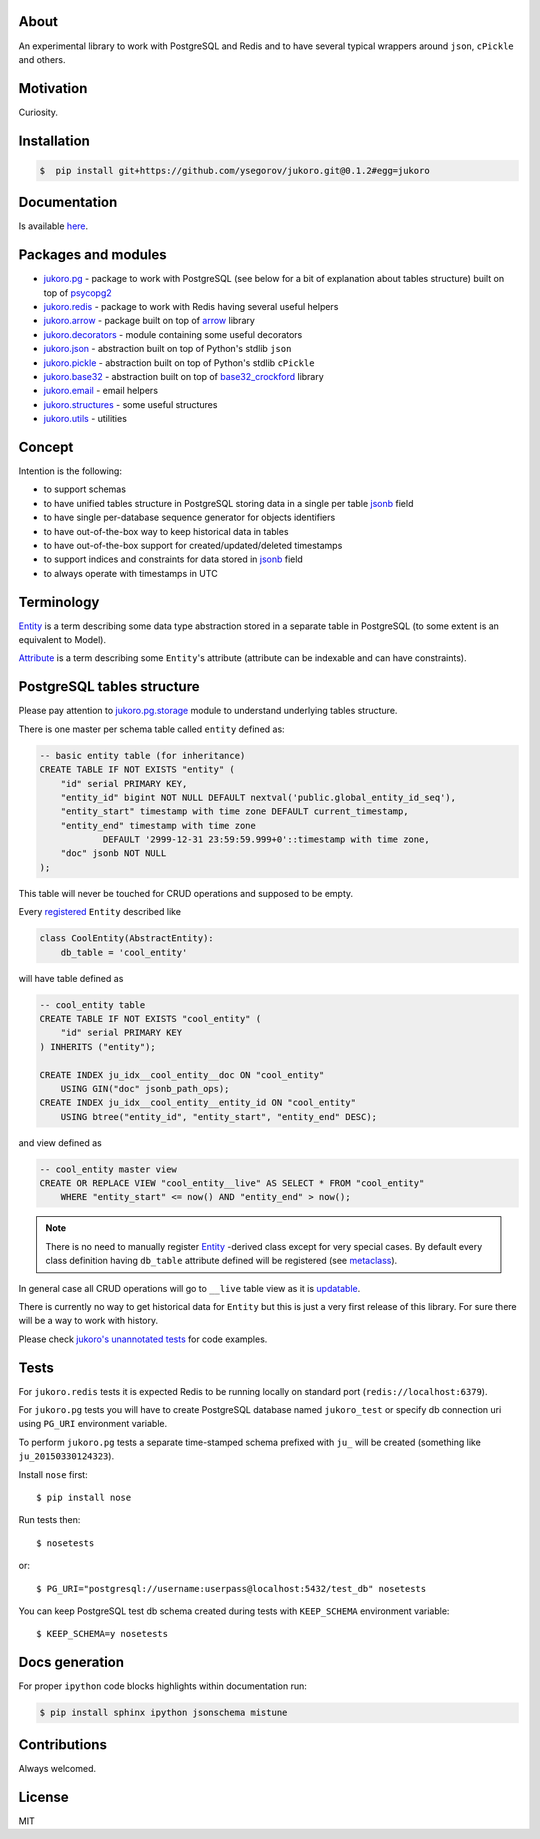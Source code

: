 
About
=====

An experimental library to work with PostgreSQL and Redis and to have several
typical wrappers around ``json``, ``cPickle`` and others.


Motivation
==========

Curiosity.


Installation
============

.. code-block:: bash

    $  pip install git+https://github.com/ysegorov/jukoro.git@0.1.2#egg=jukoro


Documentation
=============

Is available `here <https://ysegorov.github.io/jukoro>`_.


Packages and modules
====================

- `jukoro.pg <http://ysegorov.github.io/jukoro/jukoro.pg.html>`_ -
  package to work with PostgreSQL (see below for a bit of
  explanation about tables structure) built on top of `psycopg2
  <http://initd.org/psycopg/docs/>`_
- `jukoro.redis <http://ysegorov.github.io/jukoro/jukoro.redis.html>`_ -
  package to work with Redis having several useful helpers
- `jukoro.arrow <http://ysegorov.github.io/jukoro/jukoro.arrow.html>`_ -
  package built on top of `arrow <http://crsmithdev.com/arrow/>`_ library
- `jukoro.decorators
  <http://ysegorov.github.io/jukoro/jukoro.html#module-jukoro.decorators>`_
  - module containing some useful decorators
- `jukoro.json
  <http://ysegorov.github.io/jukoro/jukoro.html#module-jukoro.json>`_
  - abstraction built on top of Python's stdlib ``json``
- `jukoro.pickle
  <http://ysegorov.github.io/jukoro/jukoro.html#module-jukoro.pickle>`_
  - abstraction built on top of Python's stdlib ``cPickle``
- `jukoro.base32
  <http://ysegorov.github.io/jukoro/jukoro.html#module-jukoro.base32>`_
  - abstraction built on top of `base32_crockford
  <https://github.com/jbittel/base32-crockford>`_ library
- `jukoro.email
  <http://ysegorov.github.io/jukoro/jukoro.html#module-jukoro.email>`_
  - email helpers
- `jukoro.structures
  <http://ysegorov.github.io/jukoro/jukoro.html#module-jukoro.structures>`_
  - some useful structures
- `jukoro.utils
  <http://ysegorov.github.io/jukoro/jukoro.html#module-jukoro.utils>`_
  - utilities


Concept
=======

Intention is the following:

- to support schemas
- to have unified tables structure in PostgreSQL storing data in a single per
  table jsonb_ field
- to have single per-database sequence generator for objects identifiers
- to have out-of-the-box way to keep historical data in tables
- to have out-of-the-box support for created/updated/deleted timestamps
- to support indices and constraints for data stored in jsonb_ field
- to always operate with timestamps in UTC

.. _jsonb: http://www.postgresql.org/docs/9.4/static/datatype-json.html


Terminology
===========

`Entity
<http://ysegorov.github.io/jukoro/jukoro.pg.html#jukoro.pg.entity.AbstractEntity>`_
is a term describing some data type abstraction stored
in a separate table in PostgreSQL (to some extent is an equivalent to Model).

`Attribute
<http://ysegorov.github.io/jukoro/jukoro.pg.html#jukoro.pg.attrs.Attr>`_
is a term describing some ``Entity``'s attribute
(attribute can be indexable and can have constraints).


PostgreSQL tables structure
===========================

Please pay attention to `jukoro.pg.storage
<http://ysegorov.github.io/jukoro/jukoro.pg.html#module-jukoro.pg.storage>`_
module to understand underlying tables structure.

There is one master per schema table called ``entity`` defined as:

.. code-block:: sql

    -- basic entity table (for inheritance)
    CREATE TABLE IF NOT EXISTS "entity" (
        "id" serial PRIMARY KEY,
        "entity_id" bigint NOT NULL DEFAULT nextval('public.global_entity_id_seq'),
        "entity_start" timestamp with time zone DEFAULT current_timestamp,
        "entity_end" timestamp with time zone
                DEFAULT '2999-12-31 23:59:59.999+0'::timestamp with time zone,
        "doc" jsonb NOT NULL
    );

This table will never be touched for CRUD operations and supposed to be empty.

Every `registered
<http://ysegorov.github.io/jukoro/jukoro.pg.html#jukoro.pg.storage.register>`_
``Entity`` described like

.. code-block:: python

    class CoolEntity(AbstractEntity):
        db_table = 'cool_entity'


will have table defined as

.. code-block:: sql

    -- cool_entity table
    CREATE TABLE IF NOT EXISTS "cool_entity" (
        "id" serial PRIMARY KEY
    ) INHERITS ("entity");

    CREATE INDEX ju_idx__cool_entity__doc ON "cool_entity"
        USING GIN("doc" jsonb_path_ops);
    CREATE INDEX ju_idx__cool_entity__entity_id ON "cool_entity"
        USING btree("entity_id", "entity_start", "entity_end" DESC);

and view defined as

.. code-block:: sql

    -- cool_entity master view
    CREATE OR REPLACE VIEW "cool_entity__live" AS SELECT * FROM "cool_entity"
        WHERE "entity_start" <= now() AND "entity_end" > now();


.. note:: There is no need to manually register `Entity
    <http://ysegorov.github.io/jukoro/jukoro.pg.html#jukoro.pg.entity.AbstractEntity>`_
    -derived class except for very special
    cases. By default every class definition having ``db_table`` attribute
    defined will be registered (see `metaclass
    <http://ysegorov.github.io/jukoro/jukoro.pg.html#jukoro.pg.entity.EntityMeta>`_).

In general case all CRUD operations will go to ``__live`` table view as it is
updatable_.

.. _updatable: http://www.postgresql.org/docs/9.3/static/sql-createview.html

There is currently no way to get historical data for ``Entity`` but this is
just a very first release of this library. For sure there will be a way to work
with history.

Please check `jukoro's unannotated tests
<https://github.com/ysegorov/jukoro/tree/master/tests>`_ for code examples.


Tests
=====

For ``jukoro.redis`` tests it is expected Redis to be running locally
on standard port (``redis://localhost:6379``).

For ``jukoro.pg`` tests you will have to create PostgreSQL database named
``jukoro_test`` or specify db connection uri using ``PG_URI`` environment
variable.

To perform ``jukoro.pg`` tests a separate time-stamped schema prefixed with
``ju_`` will be created (something like ``ju_20150330124323``).

Install ``nose`` first::

    $ pip install nose

Run tests then::

    $ nosetests

or::

    $ PG_URI="postgresql://username:userpass@localhost:5432/test_db" nosetests


You can keep PostgreSQL test db schema created during tests with
``KEEP_SCHEMA`` environment variable::

    $ KEEP_SCHEMA=y nosetests


Docs generation
===============

For proper ``ipython`` code blocks highlights within documentation run:

.. code-block:: bash

    $ pip install sphinx ipython jsonschema mistune


Contributions
=============

Always welcomed.


License
=======

MIT
